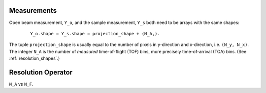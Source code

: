 .. _trinidi_shapes:


Measurements
------------

Open beam measurement, ``Y_o``, and the sample measurement, ``Y_s`` both
need to be arrays with the same shapes:

    ::

        Y_o.shape = Y_s.shape = projection_shape + (N_A,).

The tuple ``projection_shape`` is usually equal to the number of pixels
in y-direction and x-direction, i.e. ``(N_y, N_x)``. The integer ``N_A``
is the number of `measured` time-of-flight (TOF) bins, more precisely
time-of-arrival (TOA) bins. (See :ref:`resolution_shapes`.)










.. _resolution_shapes:

Resolution Operator
-------------------

``N_A`` vs ``N_F``.
